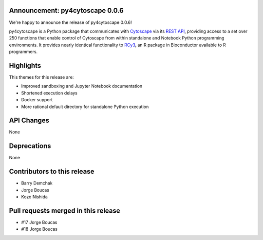 Announcement: py4cytoscape 0.0.6
--------------------------------

We're happy to announce the release of py4cytoscape 0.0.6!

py4cytoscape is a Python package that communicates with `Cytoscape <https://cytoscape.org>`_
via its `REST API <https://pubmed.ncbi.nlm.nih.gov/31477170/>`_, providing access to a set over 250 functions that
enable control of Cytoscape from within standalone and Notebook Python programming environments. It provides
nearly identical functionality to `RCy3 <https://www.ncbi.nlm.nih.gov/pmc/articles/PMC6880260/>`_, an R package in
Bioconductor available to R programmers.


Highlights
----------

This themes for this release are:

* Improved sandboxing and Jupyter Notebook documentation
* Shortened execution delays
* Docker support
* More rational default directory for standalone Python execution


API Changes
-----------

None

Deprecations
------------

None

Contributors to this release
----------------------------

- Barry Demchak
- Jorge Boucas
- Kozo Nishida

Pull requests merged in this release
------------------------------------

- #17 Jorge Boucas
- #18 Jorge Boucas
